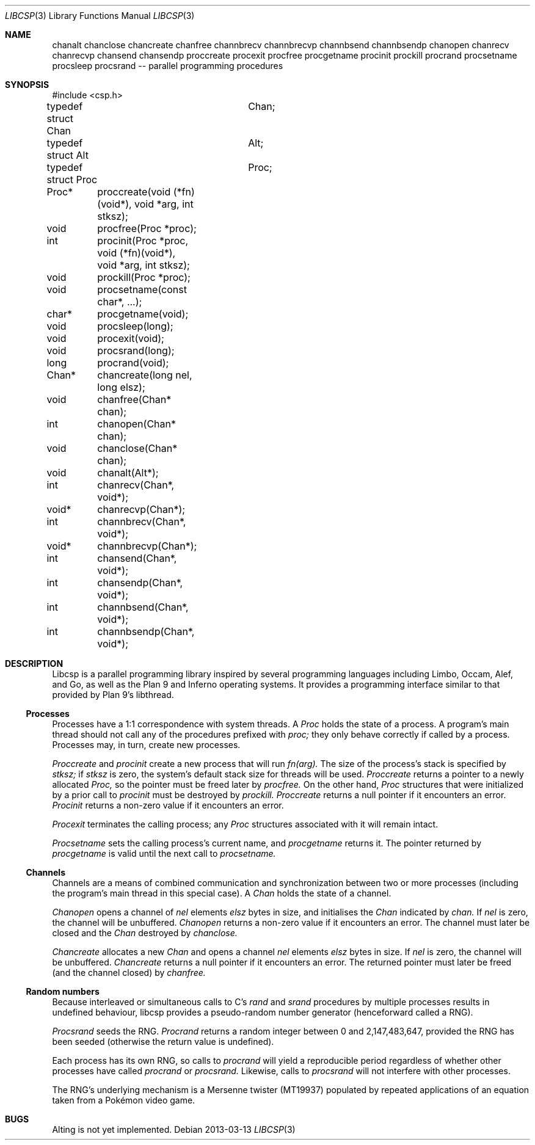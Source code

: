.Dd 2013-03-13
.Dt LIBCSP 3
.Os
.Sh NAME
chanalt
chanclose
chancreate
chanfree
channbrecv
channbrecvp
channbsend
channbsendp
chanopen
chanrecv
chanrecvp
chansend
chansendp
proccreate
procexit
procfree
procgetname
procinit
prockill
procrand
procsetname
procsleep
procsrand
-- parallel programming procedures
.Pp
.Sh SYNOPSIS
.Bd -literal
#include <csp.h>
.Pp
typedef struct Chan	Chan;
typedef struct Alt	Alt;
typedef struct Proc	Proc;
.Pp
Proc*	proccreate(void (*fn)(void*), void *arg, int stksz);
void	procfree(Proc *proc);
int	procinit(Proc *proc, void (*fn)(void*), void *arg, int stksz);
void	prockill(Proc *proc);
void	procsetname(const char*, ...);
char*	procgetname(void);
void	procsleep(long);
void	procexit(void);
void	procsrand(long);
long	procrand(void);
Chan*	chancreate(long nel, long elsz);
void	chanfree(Chan* chan);
int	chanopen(Chan* chan);
void	chanclose(Chan* chan);
void	chanalt(Alt*);
int	chanrecv(Chan*, void*);
void*	chanrecvp(Chan*);
int	channbrecv(Chan*, void*);
void*	channbrecvp(Chan*);
int	chansend(Chan*, void*);
int	chansendp(Chan*, void*);
int	channbsend(Chan*, void*);
int	channbsendp(Chan*, void*);
.Ed
.\"
.Sh DESCRIPTION
.Bd -filled
.Pp
Libcsp is a parallel programming library inspired by several programming
languages including Limbo, Occam, Alef, and Go, as well as the Plan
9 and Inferno operating systems.  It provides a programming interface
similar to that provided by Plan 9's libthread.
.\" --
.Pp
.Ss Processes
Processes have a 1:1 correspondence with system threads.
A
.Em Proc
holds the state of a process.
A program's
main thread should not call any of the procedures prefixed with
.Em proc;
they only behave correctly if called by a process. 
Processes may, in turn, create new processes.
.Pp
.Em Proccreate
and
.Em procinit
create a new process that will run
.Em fn(arg).
The size of the process's stack is specified by
.Em stksz;
if
.Em stksz
is zero, the system's default stack size for threads will be used.
.Em Proccreate
returns a pointer to a newly allocated
.Em Proc,
so the pointer must be freed later by
.Em procfree.
On the other hand,
.Em Proc
structures that were initialized by a prior call to
.Em procinit
must be destroyed by
.Em prockill.
.Em Proccreate
returns a null pointer if it encounters an error.
.Em Procinit 
returns a non-zero value if it encounters an error.
.Pp
.Em Procexit
terminates the calling process; any
.Em Proc
structures associated with it will remain intact.
.Pp
.Em Procsetname
sets the calling process's current name, and
.Em procgetname
returns it.  The pointer returned by
.Em procgetname
is valid until the next call to
.Em procsetname.
.\" --
.Pp
.Ss Channels
Channels are a means of combined communication and synchronization
between two or more processes (including the program's main thread in
this special case).
A
.Em Chan
holds the state of a channel.  
.Pp
.Em Chanopen
opens a channel of
.Em nel
elements
.Em elsz
bytes in size, and initialises the
.Em Chan
indicated by
.Em chan.
If
.Em nel
is zero, the channel will be unbuffered.
.Em Chanopen
returns a non-zero value if it encounters an error.
The channel must later be closed and the
.Em Chan
destroyed by
.Em chanclose.
.Pp
.Em Chancreate
allocates a new
.Em Chan
and opens a channel
.Em nel
elements
.Em elsz
bytes in size.
If
.Em nel
is zero, the channel will be unbuffered.
.Em Chancreate
returns a null pointer if it encounters an error.
The returned pointer must later be freed (and the channel closed) by
.Em chanfree.
.\" --
.Pp
.Ss Random numbers
Because interleaved or simultaneous calls to C's
.Em rand
and
.Em srand
procedures by multiple processes results in undefined behaviour, libcsp
provides a pseudo-random number generator (henceforward called a RNG).
.Pp
.Em Procsrand
seeds the RNG.
.Em Procrand
returns a random integer between 0 and 2,147,483,647, provided the RNG
has been seeded (otherwise the return value is undefined).
.Pp
Each process has its own RNG, so calls to
.Em procrand
will yield a reproducible period regardless of whether other processes
have called
.Em procrand
or
.Em procsrand.
Likewise, calls to
.Em procsrand
will not interfere with other processes.
.Pp
The RNG's underlying mechanism is a Mersenne twister (MT19937) populated
by repeated applications of an equation taken from a Pokémon video game.
.Sh BUGS
Alting is not yet implemented.
.Ed

